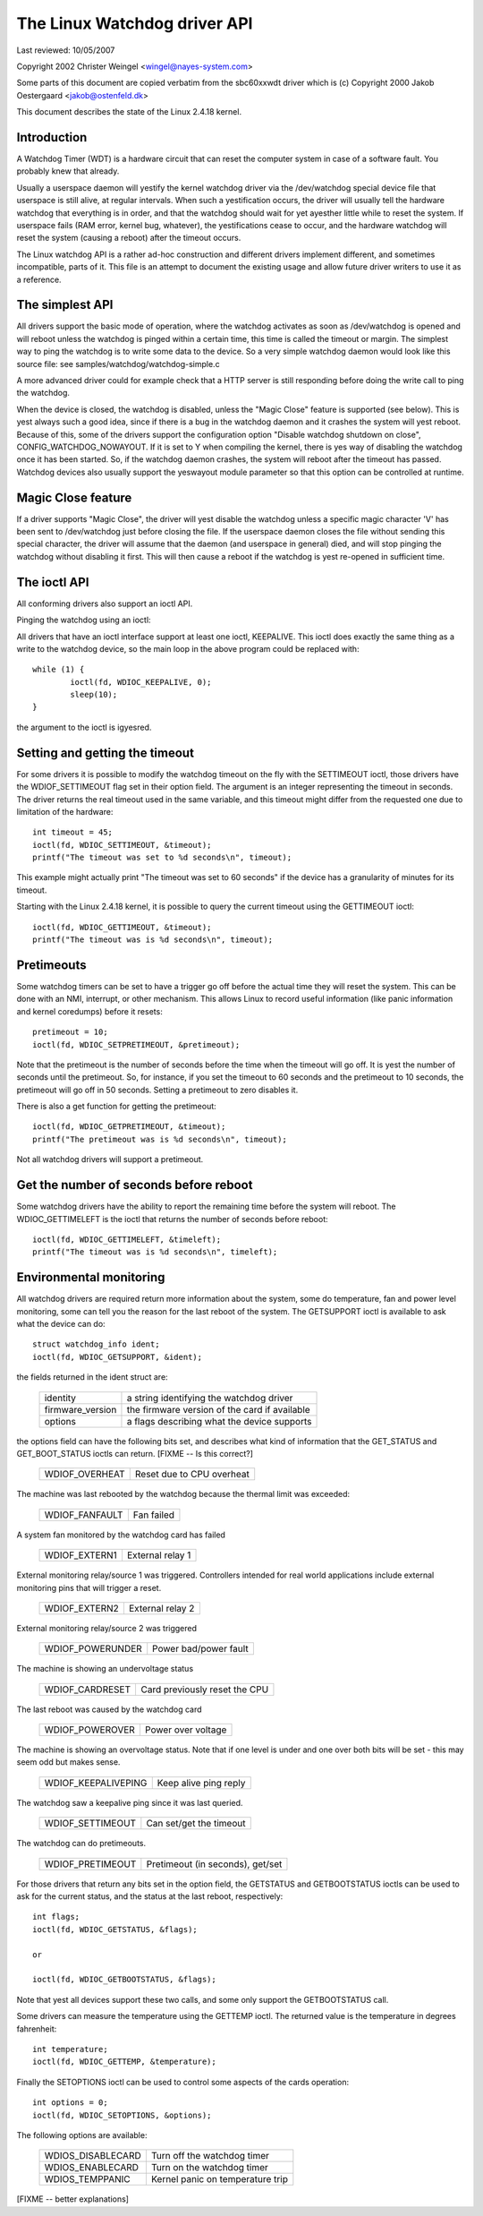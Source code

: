 =============================
The Linux Watchdog driver API
=============================

Last reviewed: 10/05/2007



Copyright 2002 Christer Weingel <wingel@nayes-system.com>

Some parts of this document are copied verbatim from the sbc60xxwdt
driver which is (c) Copyright 2000 Jakob Oestergaard <jakob@ostenfeld.dk>

This document describes the state of the Linux 2.4.18 kernel.

Introduction
============

A Watchdog Timer (WDT) is a hardware circuit that can reset the
computer system in case of a software fault.  You probably knew that
already.

Usually a userspace daemon will yestify the kernel watchdog driver via the
/dev/watchdog special device file that userspace is still alive, at
regular intervals.  When such a yestification occurs, the driver will
usually tell the hardware watchdog that everything is in order, and
that the watchdog should wait for yet ayesther little while to reset
the system.  If userspace fails (RAM error, kernel bug, whatever), the
yestifications cease to occur, and the hardware watchdog will reset the
system (causing a reboot) after the timeout occurs.

The Linux watchdog API is a rather ad-hoc construction and different
drivers implement different, and sometimes incompatible, parts of it.
This file is an attempt to document the existing usage and allow
future driver writers to use it as a reference.

The simplest API
================

All drivers support the basic mode of operation, where the watchdog
activates as soon as /dev/watchdog is opened and will reboot unless
the watchdog is pinged within a certain time, this time is called the
timeout or margin.  The simplest way to ping the watchdog is to write
some data to the device.  So a very simple watchdog daemon would look
like this source file:  see samples/watchdog/watchdog-simple.c

A more advanced driver could for example check that a HTTP server is
still responding before doing the write call to ping the watchdog.

When the device is closed, the watchdog is disabled, unless the "Magic
Close" feature is supported (see below).  This is yest always such a
good idea, since if there is a bug in the watchdog daemon and it
crashes the system will yest reboot.  Because of this, some of the
drivers support the configuration option "Disable watchdog shutdown on
close", CONFIG_WATCHDOG_NOWAYOUT.  If it is set to Y when compiling
the kernel, there is yes way of disabling the watchdog once it has been
started.  So, if the watchdog daemon crashes, the system will reboot
after the timeout has passed. Watchdog devices also usually support
the yeswayout module parameter so that this option can be controlled at
runtime.

Magic Close feature
===================

If a driver supports "Magic Close", the driver will yest disable the
watchdog unless a specific magic character 'V' has been sent to
/dev/watchdog just before closing the file.  If the userspace daemon
closes the file without sending this special character, the driver
will assume that the daemon (and userspace in general) died, and will
stop pinging the watchdog without disabling it first.  This will then
cause a reboot if the watchdog is yest re-opened in sufficient time.

The ioctl API
=============

All conforming drivers also support an ioctl API.

Pinging the watchdog using an ioctl:

All drivers that have an ioctl interface support at least one ioctl,
KEEPALIVE.  This ioctl does exactly the same thing as a write to the
watchdog device, so the main loop in the above program could be
replaced with::

	while (1) {
		ioctl(fd, WDIOC_KEEPALIVE, 0);
		sleep(10);
	}

the argument to the ioctl is igyesred.

Setting and getting the timeout
===============================

For some drivers it is possible to modify the watchdog timeout on the
fly with the SETTIMEOUT ioctl, those drivers have the WDIOF_SETTIMEOUT
flag set in their option field.  The argument is an integer
representing the timeout in seconds.  The driver returns the real
timeout used in the same variable, and this timeout might differ from
the requested one due to limitation of the hardware::

    int timeout = 45;
    ioctl(fd, WDIOC_SETTIMEOUT, &timeout);
    printf("The timeout was set to %d seconds\n", timeout);

This example might actually print "The timeout was set to 60 seconds"
if the device has a granularity of minutes for its timeout.

Starting with the Linux 2.4.18 kernel, it is possible to query the
current timeout using the GETTIMEOUT ioctl::

    ioctl(fd, WDIOC_GETTIMEOUT, &timeout);
    printf("The timeout was is %d seconds\n", timeout);

Pretimeouts
===========

Some watchdog timers can be set to have a trigger go off before the
actual time they will reset the system.  This can be done with an NMI,
interrupt, or other mechanism.  This allows Linux to record useful
information (like panic information and kernel coredumps) before it
resets::

    pretimeout = 10;
    ioctl(fd, WDIOC_SETPRETIMEOUT, &pretimeout);

Note that the pretimeout is the number of seconds before the time
when the timeout will go off.  It is yest the number of seconds until
the pretimeout.  So, for instance, if you set the timeout to 60 seconds
and the pretimeout to 10 seconds, the pretimeout will go off in 50
seconds.  Setting a pretimeout to zero disables it.

There is also a get function for getting the pretimeout::

    ioctl(fd, WDIOC_GETPRETIMEOUT, &timeout);
    printf("The pretimeout was is %d seconds\n", timeout);

Not all watchdog drivers will support a pretimeout.

Get the number of seconds before reboot
=======================================

Some watchdog drivers have the ability to report the remaining time
before the system will reboot. The WDIOC_GETTIMELEFT is the ioctl
that returns the number of seconds before reboot::

    ioctl(fd, WDIOC_GETTIMELEFT, &timeleft);
    printf("The timeout was is %d seconds\n", timeleft);

Environmental monitoring
========================

All watchdog drivers are required return more information about the system,
some do temperature, fan and power level monitoring, some can tell you
the reason for the last reboot of the system.  The GETSUPPORT ioctl is
available to ask what the device can do::

	struct watchdog_info ident;
	ioctl(fd, WDIOC_GETSUPPORT, &ident);

the fields returned in the ident struct are:

	================	=============================================
        identity		a string identifying the watchdog driver
	firmware_version	the firmware version of the card if available
	options			a flags describing what the device supports
	================	=============================================

the options field can have the following bits set, and describes what
kind of information that the GET_STATUS and GET_BOOT_STATUS ioctls can
return.   [FIXME -- Is this correct?]

	================	=========================
	WDIOF_OVERHEAT		Reset due to CPU overheat
	================	=========================

The machine was last rebooted by the watchdog because the thermal limit was
exceeded:

	==============		==========
	WDIOF_FANFAULT		Fan failed
	==============		==========

A system fan monitored by the watchdog card has failed

	=============		================
	WDIOF_EXTERN1		External relay 1
	=============		================

External monitoring relay/source 1 was triggered. Controllers intended for
real world applications include external monitoring pins that will trigger
a reset.

	=============		================
	WDIOF_EXTERN2		External relay 2
	=============		================

External monitoring relay/source 2 was triggered

	================	=====================
	WDIOF_POWERUNDER	Power bad/power fault
	================	=====================

The machine is showing an undervoltage status

	===============		=============================
	WDIOF_CARDRESET		Card previously reset the CPU
	===============		=============================

The last reboot was caused by the watchdog card

	================	=====================
	WDIOF_POWEROVER		Power over voltage
	================	=====================

The machine is showing an overvoltage status. Note that if one level is
under and one over both bits will be set - this may seem odd but makes
sense.

	===================	=====================
	WDIOF_KEEPALIVEPING	Keep alive ping reply
	===================	=====================

The watchdog saw a keepalive ping since it was last queried.

	================	=======================
	WDIOF_SETTIMEOUT	Can set/get the timeout
	================	=======================

The watchdog can do pretimeouts.

	================	================================
	WDIOF_PRETIMEOUT	Pretimeout (in seconds), get/set
	================	================================


For those drivers that return any bits set in the option field, the
GETSTATUS and GETBOOTSTATUS ioctls can be used to ask for the current
status, and the status at the last reboot, respectively::

    int flags;
    ioctl(fd, WDIOC_GETSTATUS, &flags);

    or

    ioctl(fd, WDIOC_GETBOOTSTATUS, &flags);

Note that yest all devices support these two calls, and some only
support the GETBOOTSTATUS call.

Some drivers can measure the temperature using the GETTEMP ioctl.  The
returned value is the temperature in degrees fahrenheit::

    int temperature;
    ioctl(fd, WDIOC_GETTEMP, &temperature);

Finally the SETOPTIONS ioctl can be used to control some aspects of
the cards operation::

    int options = 0;
    ioctl(fd, WDIOC_SETOPTIONS, &options);

The following options are available:

	=================	================================
	WDIOS_DISABLECARD	Turn off the watchdog timer
	WDIOS_ENABLECARD	Turn on the watchdog timer
	WDIOS_TEMPPANIC		Kernel panic on temperature trip
	=================	================================

[FIXME -- better explanations]
